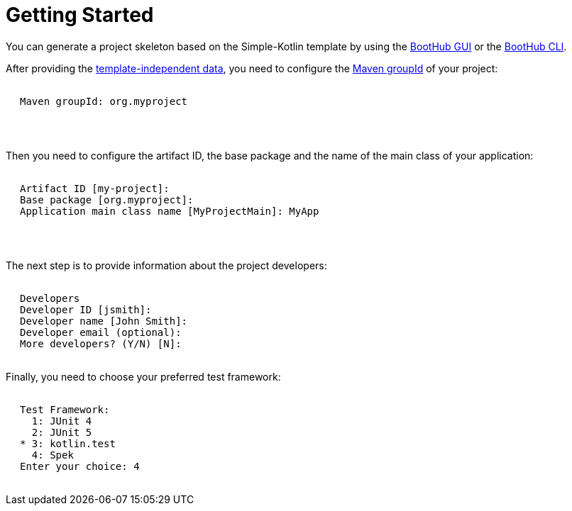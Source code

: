 [[getting_started]]
= Getting Started

You can generate a project skeleton based on the Simple-Kotlin template by using the
https://boothub.org/app#/home/true/https%3A%2F%2Fgithub.com%2Fboothub-org%2Fboothub-template-simple-kotlin%2Freleases%2Fdownload%2Fv{project-version}%2Fsimple-kotlin-{project-version}.zip[BootHub GUI, role="external", window="_blank"]
or the
https://boothub.org/app#/cli[BootHub CLI, role="external", window="_blank"].

After providing the http://doc.boothub.org/releases/latest/#template-independent-data[template-independent data], you need to configure the
https://maven.apache.org/guides/mini/guide-naming-conventions.html[Maven groupId] of your project:

++++
<div class="black-background">
<pre class="lime" style="margin-left: 20px;">

Maven groupId: <span class="yellow">org.myproject</span>

</pre>
</div>
<pre>

</pre>
++++

Then you need to configure the artifact ID, the base package and the name of the main class of your application:

++++
<div class="black-background">
<pre class="lime" style="margin-left: 20px;">

Artifact ID [my-project]: ​
Base package [org.myproject]: ​
Application main class name [MyProjectMain]: <span class="yellow">​MyApp</span>

</pre>
</div>
<pre>

</pre>
++++

The next step is to provide information about the project developers:

++++
<div class="black-background">
<pre class="lime" style="margin-left: 20px;">

Developers
Developer ID [jsmith]:
Developer name [John Smith]:
Developer email (optional):
More developers? (Y/N) [N]:

</pre>
</div>
++++

Finally, you need to choose your preferred test framework:

++++
<div class="black-background">
<pre class="lime" style="margin-left: 20px;">

Test Framework:
  1: JUnit 4
  2: JUnit 5
* 3: kotlin.test
  4: Spek
Enter your choice: ​<span class="yellow">​4</span>

</pre>
</div>
++++
